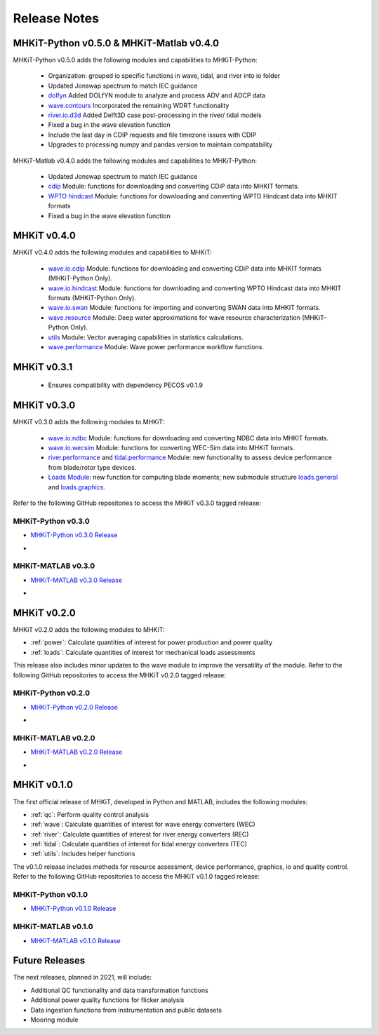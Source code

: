 .. _release_notes:

Release Notes
=============

MHKiT-Python v0.5.0 & MHKiT-Matlab v0.4.0
-----------------------------------------
MHKiT-Python v0.5.0 adds the following modules and capabilities to MHKiT-Python:

 * Organization: grouped io specific functions in wave, tidal, and river into io folder
 * Updated Jonswap spectrum to match IEC guidance
 * `dolfyn <https://mhkit-software.github.io/MHKiT/mhkit-python/api.dolfyn.html#dolfyn>`_ Added DOLfYN module to analyze and process ADV and ADCP data
 * `wave.contours <https://mhkit-software.github.io/MHKiT/mhkit-python/api.wave.html#contours>`_ Incorporated the remaining WDRT functionality
 * `river.io.d3d <https://mhkit-software.github.io/MHKiT/mhkit-python/api.river.html#io>`_ Added Delft3D case post-processing in the river/ tidal models
 * Fixed a bug in the wave elevation function 
 * Include the last day in CDIP requests and file timezone issues with CDIP
 * Upgrades to processing numpy and pandas version to maintain compatability

MHKiT-Matlab v0.4.0 adds the following modules and capabilities to MHKiT-Python:

 * Updated Jonswap spectrum to match IEC guidance
 * `cdip <https://mhkit-software.github.io/MHKiT/mhkit-matlab/api.wave.html#io>`_ Module: functions for downloading and converting CDiP data into MHKIT formats.
 * `WPTO hindcast <https://mhkit-software.github.io/MHKiT/mhkit-matlab/api.wave.html#io>`_ Module: functions for downloading and converting WPTO Hindcast data into MHKIT formats
 * Fixed a bug in the wave elevation function 

MHKiT v0.4.0
-------------
MHKiT v0.4.0 adds the following modules and capabilities to MHKiT:

 * `wave.io.cdip <https://mhkit-software.github.io/MHKiT/mhkit-python/api.wave.html#io>`_ Module: functions for downloading and converting CDiP data into MHKIT formats (MHKiT-Python Only).
 * `wave.io.hindcast <https://mhkit-software.github.io/MHKiT/mhkit-python/api.wave.html#io>`_ Module: functions for downloading and converting WPTO Hindcast data into MHKIT formats (MHKiT-Python Only).
 * `wave.io.swan <https://mhkit-software.github.io/MHKiT/mhkit-python/api.wave.html#io>`_ Module: functions for importing and converting SWAN data into MHKIT formats.
 * `wave.resource <https://mhkit-software.github.io/MHKiT/mhkit-python/api.wave.html#resource>`_ Module: Deep water approximations for wave resource characterization (MHKiT-Python Only).
 * `utils <https://mhkit-software.github.io/MHKiT/utils.html#Utils>`_ Module: Vector averaging capabilities in statistics calculations. 
 * `wave.performance <https://mhkit-software.github.io/MHKiT/mhkit-python/api.wave.html#performance>`_ Module: Wave power performance workflow functions.


MHKiT v0.3.1
-------------
 * Ensures compatibility with dependency PECOS v0.1.9 


MHKiT v0.3.0
-------------
MHKiT v0.3.0 adds the following modules to MHKiT:

 * `wave.io.ndbc <https://mhkit-software.github.io/MHKiT/mhkit-python/api.wave.html#io>`_ Module: functions for downloading and converting NDBC data into MHKIT formats.
 * `wave.io.wecsim <https://mhkit-software.github.io/MHKiT/mhkit-python/api.wave.html#io>`_ Module: functions for converting WEC-Sim data into MHKiT formats.
 * `river.performance <https://mhkit-software.github.io/MHKiT/mhkit-python/api.river.html#performance>`_ and `tidal.performance <https://mhkit-software.github.io/MHKiT/mhkit-python/api.tidal.html#performance>`_ Module: new functionality to assess device performance from blade/rotor type devices.
 * `Loads Module <https://mhkit-software.github.io/MHKiT/mhkit-python/api.loads.html#loads-module>`_: new function for computing blade moments; new submodule structure `loads.general <https://mhkit-software.github.io/MHKiT/mhkit-python/api.loads.html#general>`_ and `loads.graphics <https://mhkit-software.github.io/MHKiT/mhkit-python/api.loads.html#graphics>`_.

Refer to the following GitHub repositories to access the MHKiT v0.3.0 tagged release:

MHKiT-Python v0.3.0 
^^^^^^^^^^^^^^^^^^^^^
* `MHKiT-Python v0.3.0 Release <https://github.com/MHKiT-Software/MHKiT-Python/releases/tag/v0.3.0>`_
* .. image:: https://zenodo.org/badge/DOI/10.5281/zenodo.4063895.svg
     :target: https://doi.org/10.5281/zenodo.4063895

MHKiT-MATLAB v0.3.0 
^^^^^^^^^^^^^^^^^^^^^
* `MHKiT-MATLAB v0.3.0 Release <https://github.com/MHKiT-Software/MHKiT-MATLAB/releases/tag/v0.3.0>`_
* .. image:: https://zenodo.org/badge/DOI/10.5281/zenodo.4063920.svg
     :target: https://doi.org/10.5281/zenodo.4063920

MHKiT v0.2.0
-------------
MHKiT v0.2.0 adds the following modules to MHKiT:

* :ref:`power`: Calculate quantities of interest for power production and power quality
* :ref:`loads`: Calculate quantities of interest for mechanical loads assessments

This release also includes minor updates to the wave module to improve the versatility of the module. Refer to the following GitHub repositories to access the MHKiT v0.2.0 tagged release:

MHKiT-Python v0.2.0 
^^^^^^^^^^^^^^^^^^^^^
* `MHKiT-Python v0.2.0 Release <https://github.com/MHKiT-Software/MHKiT-Python/releases/tag/v0.2.0>`_  
* .. image:: https://zenodo.org/badge/DOI/10.5281/zenodo.3924684.svg
     :target: https://doi.org/10.5281/zenodo.3924684

MHKiT-MATLAB v0.2.0 
^^^^^^^^^^^^^^^^^^^^^
* `MHKiT-MATLAB v0.2.0 Release <https://github.com/MHKiT-Software/MHKiT-MATLAB/releases/tag/v0.2.0>`_ 
* .. image:: https://zenodo.org/badge/DOI/10.5281/zenodo.3928406.svg
     :target: https://doi.org/10.5281/zenodo.3928406


MHKiT v0.1.0
-------------
The first official release of MHKiT, developed in Python and MATLAB, includes the following modules:

* :ref:`qc`: Perform quality control analysis
* :ref:`wave`: Calculate quantities of interest for wave energy converters (WEC)
* :ref:`river`: Calculate quantities of interest for river energy converters (REC)
* :ref:`tidal`: Calculate quantities of interest for tidal energy converters (TEC)
* :ref:`utils`: Includes helper functions

The v0.1.0 release includes methods for resource assessment, device performance, graphics, io and quality control. Refer to the following GitHub repositories to access the MHKiT v0.1.0 tagged release:

MHKiT-Python v0.1.0 
^^^^^^^^^^^^^^^^^^^^^
* `MHKiT-Python v0.1.0 Release <https://github.com/MHKiT-Software/MHKiT-Python/releases/tag/v0.1.0>`_

MHKiT-MATLAB v0.1.0 
^^^^^^^^^^^^^^^^^^^^^
* `MHKiT-MATLAB v0.1.0 Release <https://github.com/MHKiT-Software/MHKiT-MATLAB/releases/tag/v0.1.0>`_


Future Releases
----------------

The next releases, planned in 2021, will include: 

* Additional QC functionality and data transformation functions
* Additional power quality functions for flicker analysis
* Data ingestion functions from instrumentation and public datasets
* Mooring module 
